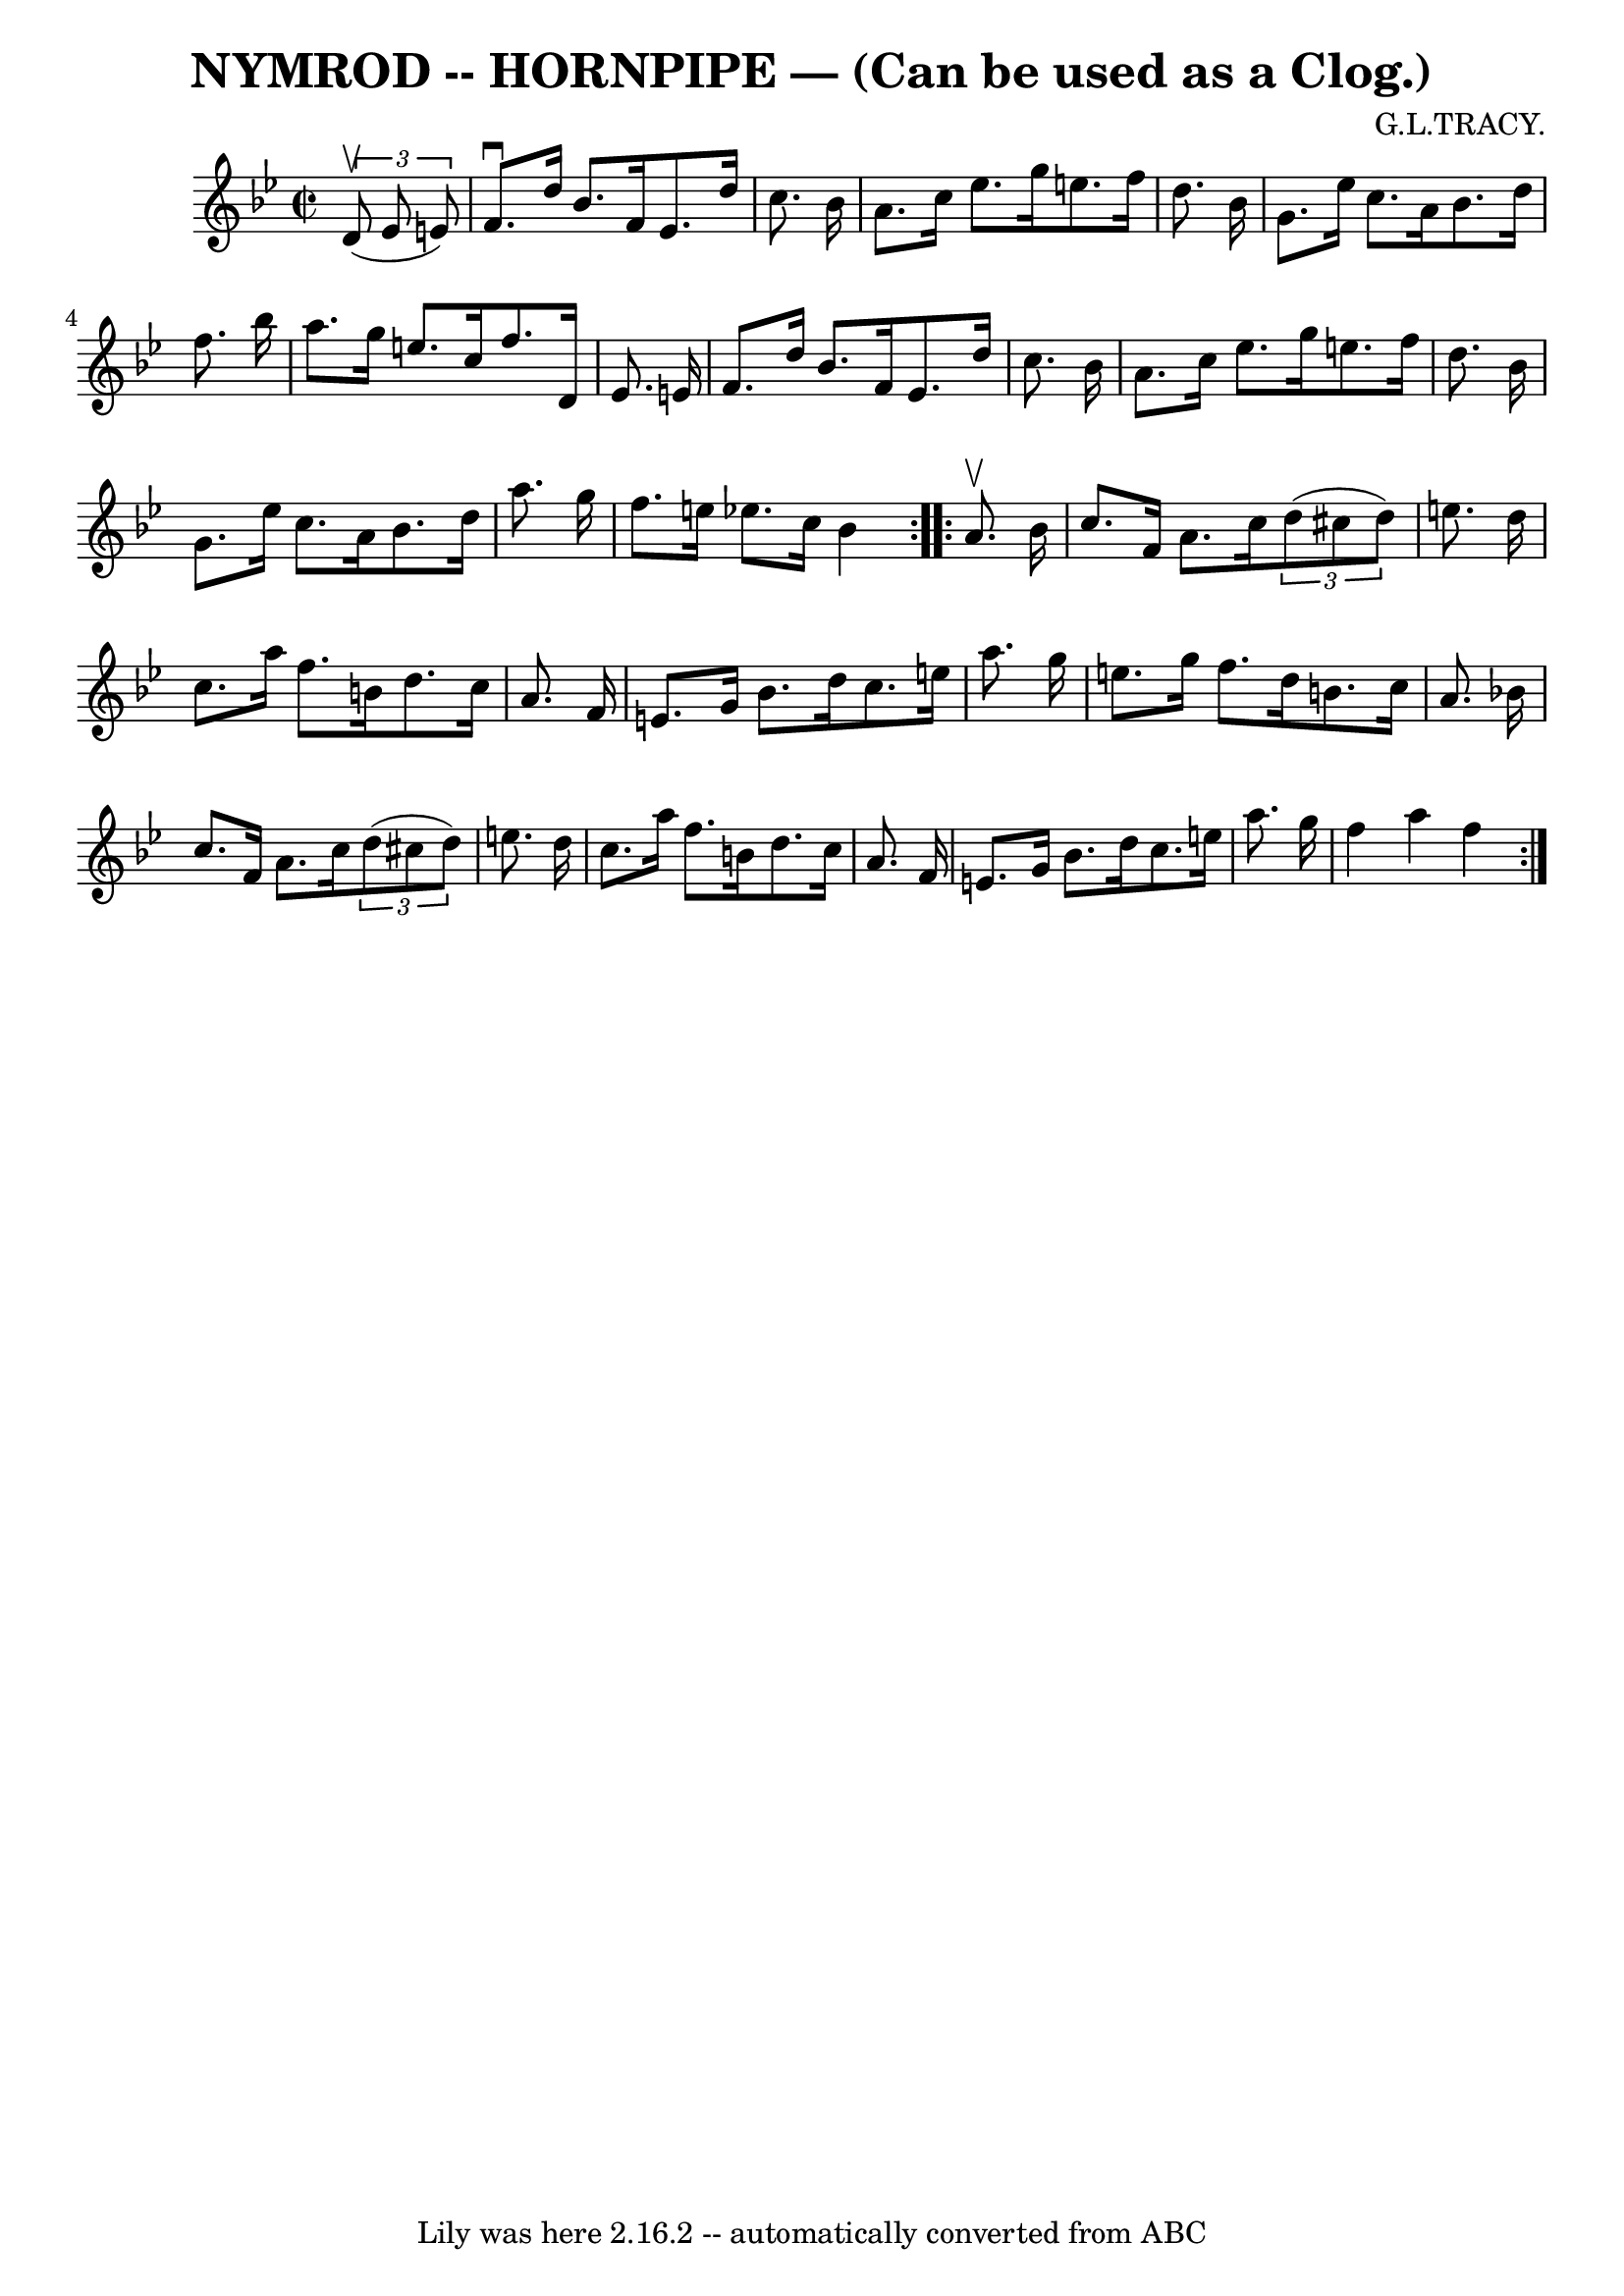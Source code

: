 \version "2.7.40"
\header {
	book = "Ryan's Mammoth Collection of Fiddle Tunes"
	composer = "G.L.TRACY."
	crossRefNumber = "1"
	footnotes = ""
	tagline = "Lily was here 2.16.2 -- automatically converted from ABC"
	title = "NYMROD -- HORNPIPE — (Can be used as a Clog.)"
}
voicedefault =  {
\set Score.defaultBarType = "empty"

\repeat volta 2 {
\override Staff.TimeSignature #'style = #'C
 \time 2/2 \key bes \major   \times 2/3 {   d'8 (^\upbow   ees'8    e'8  -) }   
    \bar "|"   f'8. ^\downbow   d''16    bes'8.    f'16    e'8.    d''16    
c''8.    bes'16  \bar "|"   a'8.    c''16    ees''8.    g''16    e''8.    f''16 
   d''8.    bes'16    \bar "|"   g'8.    ees''16    c''8.    a'16    bes'8.    
d''16    f''8.    bes''16    \bar "|"   a''8.    g''16    e''8.    c''16    
f''8.    d'16    ees'8.    e'16    \bar "|"     \bar "|"   f'8.    d''16    
bes'8.    f'16    e'8.    d''16    c''8.    bes'16  \bar "|"   a'8.    c''16    
ees''8.    g''16    e''8.    f''16    d''8.    bes'16    \bar "|"   g'8.    
ees''16    c''8.    a'16    bes'8.    d''16    a''8.    g''16    \bar "|"   
f''8.    e''16    ees''!8.    c''16    bes'4    }     \repeat volta 2 {   a'8. 
^\upbow   bes'16        \bar "|"   c''8.    f'16    a'8.    c''16    
\times 2/3 {   d''8 (   cis''8    d''8  -) }   e''8.    d''16    \bar "|"   
c''8.    a''16    f''8.    b'16    d''8.    c''16    a'8.    f'16    \bar "|"   
e'8.    g'16    bes'8.    d''16    c''8.    e''16    a''8.    g''16    \bar "|" 
  e''8.    g''16    f''8.    d''16    b'8.    c''16    a'8.    bes'!16    
\bar "|"     \bar "|"   c''8.    f'16    a'8.    c''16    \times 2/3 {   d''8 ( 
  cis''8    d''8  -) }   e''8.    d''16    \bar "|"   c''8.    a''16    f''8.   
 b'16    d''8.    c''16    a'8.    f'16    \bar "|"   e'8.    g'16    bes'8.    
d''16    c''8.    e''16    a''8.    g''16    \bar "|"   f''4    a''4    f''4    
}   
}

\score{
    <<

	\context Staff="default"
	{
	    \voicedefault 
	}

    >>
	\layout {
	}
	\midi {}
}
